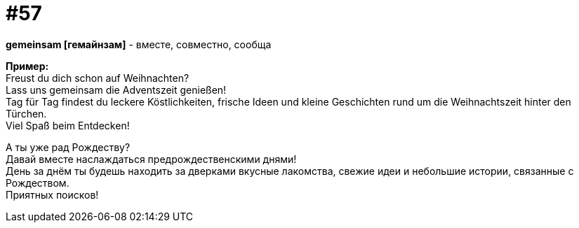[#16_057]
= #57
:hardbreaks:

*gemeinsam [гемайнзам]* - вместе, совместно, сообща

*Пример:*
Freust du dich schon auf Weihnachten?
Lass uns gemeinsam die Adventszeit genießen!
Tag für Tag findest du leckere Köstlichkeiten, frische Ideen und kleine Geschichten rund um die Weihnachtszeit hinter den Türchen.
Viel Spaß beim Entdecken!

А ты уже рад Рождеству?
Давай вместе наслаждаться предрождественскими днями!
День за днём ты будешь находить за дверками вкусные лакомства, свежие идеи и небольшие истории, связанные с Рождеством.
Приятных поисков!